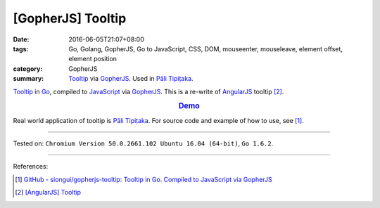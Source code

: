[GopherJS] Tooltip
##################

:date: 2016-06-05T21:07+08:00
:tags: Go, Golang, GopherJS, Go to JavaScript, CSS, DOM, mouseenter, mouseleave,
       element offset, element position
:category: GopherJS
:summary: Tooltip_ via GopherJS_. Used in `Pāli Tipiṭaka`_.


Tooltip_ in Go_, compiled to JavaScript_ via GopherJS_.
This is a re-write of AngularJS_ tooltip [2]_.

.. rubric:: `Demo <https://siongui.github.io/gopherjs-tooltip/>`_
   :class: align-center

Real world application of tooltip is `Pāli Tipiṭaka`_.
For source code and example of how to use, see [1]_.

----

Tested on: ``Chromium Version 50.0.2661.102 Ubuntu 16.04 (64-bit)``, ``Go 1.6.2``.

----

References:

.. [1] `GitHub - siongui/gopherjs-tooltip: Tooltip in Go. Compiled to JavaScript via GopherJS <https://github.com/siongui/gopherjs-tooltip>`_

.. [2] `[AngularJS] Tooltip <{filename}../../05/26/angularjs-tooltip%en.rst>`_


.. _AngularJS: https://angularjs.org/
.. _Pāli Tipiṭaka: http://tipitaka.sutta.org/
.. _Tooltip: https://www.google.com/search?q=javascript+tooltip
.. _JavaScript: https://www.google.com/search?q=JavaScript
.. _Go: https://golang.org/
.. _GopherJS: https://github.com/gopherjs/gopherjs

